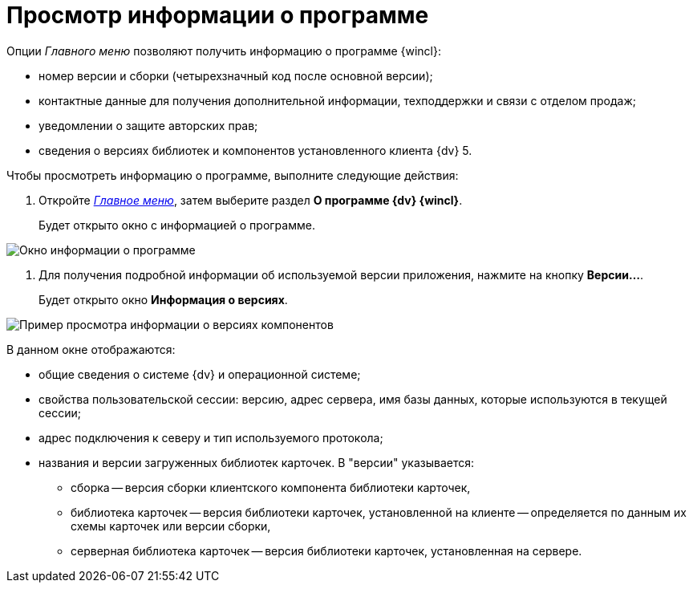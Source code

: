 = Просмотр информации о программе

Опции _Главного меню_ позволяют получить информацию о программе {wincl}:

* номер версии и сборки (четырехзначный код после основной версии);
* контактные данные для получения дополнительной информации, техподдержки и связи с отделом продаж;
* уведомлении о защите авторских прав;
* сведения о версиях библиотек и компонентов установленного клиента {dv} 5.

Чтобы просмотреть информацию о программе, выполните следующие действия:

. Откройте xref:Interface_main_menu.html[_Главное меню_], затем выберите раздел *О программе {dv} {wincl}*.
+
Будет открыто окно с информацией о программе.

image::About.png[Окно информации о программе]
. Для получения подробной информации об используемой версии приложения, нажмите на кнопку *Версии...*.
+
Будет открыто окно *Информация о версиях*.

image::Main_menu_versions.png[Пример просмотра информации о версиях компонентов]

В данном окне отображаются:

* общие сведения о системе {dv} и операционной системе;
* свойства пользовательской сессии: версию, адрес сервера, имя базы данных, которые используются в текущей сессии;
* адрес подключения к северу и тип используемого протокола;
* названия и версии загруженных библиотек карточек. В "версии" указывается:
** сборка -- версия сборки клиентского компонента библиотеки карточек,
** библиотека карточек -- версия библиотеки карточек, установленной на клиенте -- определяется по данным их схемы карточек или версии сборки,
** серверная библиотека карточек -- версия библиотеки карточек, установленная на сервере.
